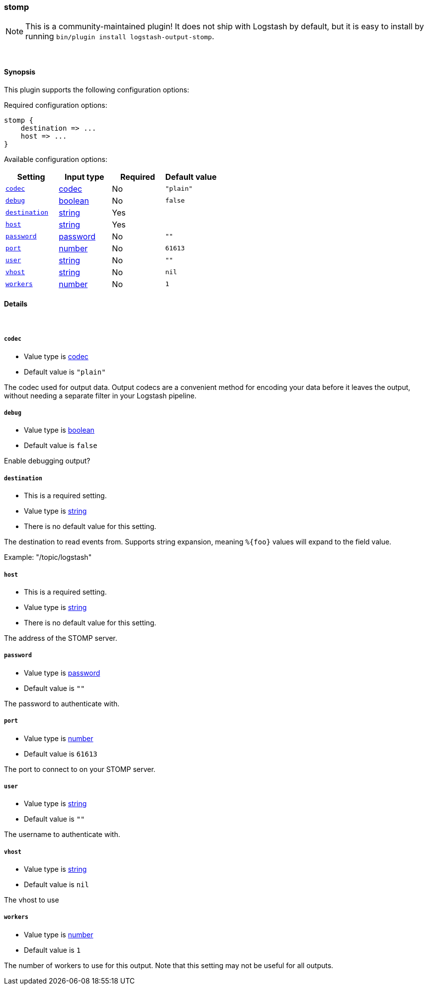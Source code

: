 [[plugins-outputs-stomp]]
=== stomp


NOTE: This is a community-maintained plugin! It does not ship with Logstash by default, but it is easy to install by running `bin/plugin install logstash-output-stomp`.




&nbsp;

==== Synopsis

This plugin supports the following configuration options:


Required configuration options:

[source,json]
--------------------------
stomp {
    destination => ...
    host => ...
}
--------------------------



Available configuration options:

[cols="<,<,<,<m",options="header",]
|=======================================================================
|Setting |Input type|Required|Default value
| <<plugins-outputs-stomp-codec>> |<<codec,codec>>|No|`"plain"`
| <<plugins-outputs-stomp-debug>> |<<boolean,boolean>>|No|`false`
| <<plugins-outputs-stomp-destination>> |<<string,string>>|Yes|
| <<plugins-outputs-stomp-host>> |<<string,string>>|Yes|
| <<plugins-outputs-stomp-password>> |<<password,password>>|No|`""`
| <<plugins-outputs-stomp-port>> |<<number,number>>|No|`61613`
| <<plugins-outputs-stomp-user>> |<<string,string>>|No|`""`
| <<plugins-outputs-stomp-vhost>> |<<string,string>>|No|`nil`
| <<plugins-outputs-stomp-workers>> |<<number,number>>|No|`1`
|=======================================================================



==== Details

&nbsp;

[[plugins-outputs-stomp-codec]]
===== `codec` 

  * Value type is <<codec,codec>>
  * Default value is `"plain"`

The codec used for output data. Output codecs are a convenient method for encoding your data before it leaves the output, without needing a separate filter in your Logstash pipeline.

[[plugins-outputs-stomp-debug]]
===== `debug` 

  * Value type is <<boolean,boolean>>
  * Default value is `false`

Enable debugging output?

[[plugins-outputs-stomp-destination]]
===== `destination` 

  * This is a required setting.
  * Value type is <<string,string>>
  * There is no default value for this setting.

The destination to read events from. Supports string expansion, meaning
`%{foo}` values will expand to the field value.

Example: "/topic/logstash"

[[plugins-outputs-stomp-host]]
===== `host` 

  * This is a required setting.
  * Value type is <<string,string>>
  * There is no default value for this setting.

The address of the STOMP server.

[[plugins-outputs-stomp-password]]
===== `password` 

  * Value type is <<password,password>>
  * Default value is `""`

The password to authenticate with.

[[plugins-outputs-stomp-port]]
===== `port` 

  * Value type is <<number,number>>
  * Default value is `61613`

The port to connect to on your STOMP server.

[[plugins-outputs-stomp-user]]
===== `user` 

  * Value type is <<string,string>>
  * Default value is `""`

The username to authenticate with.

[[plugins-outputs-stomp-vhost]]
===== `vhost` 

  * Value type is <<string,string>>
  * Default value is `nil`

The vhost to use

[[plugins-outputs-stomp-workers]]
===== `workers` 

  * Value type is <<number,number>>
  * Default value is `1`

The number of workers to use for this output.
Note that this setting may not be useful for all outputs.


